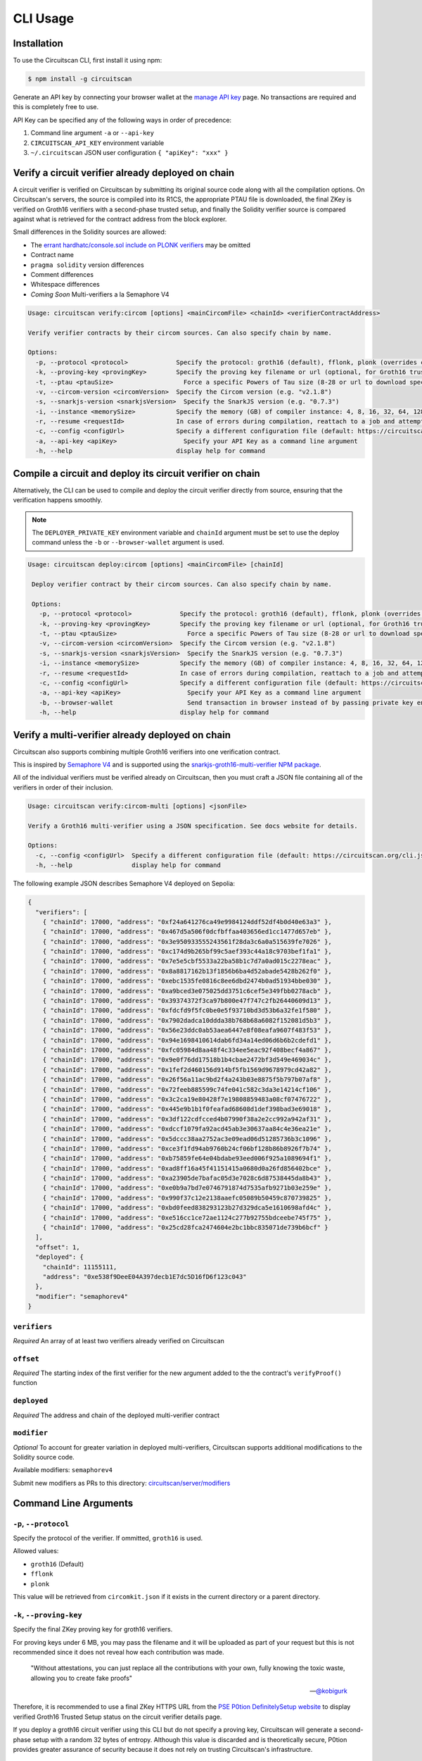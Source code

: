 CLI Usage
=========

.. _installation:

Installation
------------

To use the Circuitscan CLI, first install it using npm:

.. code-block:: console

    $ npm install -g circuitscan

Generate an API key by connecting your browser wallet at the `manage API key <https://circuitscan.org/manage-api-key>`_ page. No transactions are required and this is completely free to use.

API Key can be specified any of the following ways in order of precedence:

1. Command line argument ``-a`` or ``--api-key``
2. ``CIRCUITSCAN_API_KEY`` environment variable
3. ``~/.circuitscan`` JSON user configuration ``{ "apiKey": "xxx" }``

Verify a circuit verifier already deployed on chain
---------------------------------------------------

A circuit verifier is verified on Circuitscan by submitting its original source code along with all the compilation options. On Circuitscan's servers, the source is compiled into its R1CS, the appropriate PTAU file is downloaded, the final ZKey is verified on Groth16 verifiers with a second-phase trusted setup, and finally the Solidity verifier source is compared against what is retrieved for the contract address from the block explorer.

Small differences in the Solidity sources are allowed:

* The `errant hardhatc/console.sol include on PLONK verifiers <https://github.com/iden3/snarkjs/pull/464>`_ may be omitted
* Contract name
* ``pragma solidity`` version differences
* Comment differences
* Whitespace differences
* *Coming Soon* Multi-verifiers a la Semaphore V4

.. code-block:: console

    Usage: circuitscan verify:circom [options] <mainCircomFile> <chainId> <verifierContractAddress>

    Verify verifier contracts by their circom sources. Can also specify chain by name.

    Options:
      -p, --protocol <protocol>             Specify the protocol: groth16 (default), fflonk, plonk (overrides circomkit.json if available)
      -k, --proving-key <provingKey>        Specify the proving key filename or url (optional, for Groth16 trusted setups). Must be https hosted if >6 MB
      -t, --ptau <ptauSize>                   Force a specific Powers of Tau size (8-28 or url to download specific file)
      -v, --circom-version <circomVersion>  Specify the Circom version (e.g. "v2.1.8")
      -s, --snarkjs-version <snarkjsVersion>  Specify the SnarkJS version (e.g. "0.7.3")
      -i, --instance <memorySize>           Specify the memory (GB) of compiler instance: 4, 8, 16, 32, 64, 128, 256, 384, 512 (default: 4 for smallest circuits)
      -r, --resume <requestId>              In case of errors during compilation, reattach to a job and attempt a new verification. Overrides all other options.
      -c, --config <configUrl>              Specify a different configuration file (default: https://circuitscan.org/cli.json)
      -a, --api-key <apiKey>                  Specify your API Key as a command line argument
      -h, --help                            display help for command

Compile a circuit and deploy its circuit verifier on chain
----------------------------------------------------------

Alternatively, the CLI can be used to compile and deploy the circuit verifier directly from source, ensuring that the verification happens smoothly.

.. note::

   The ``DEPLOYER_PRIVATE_KEY`` environment variable and ``chainId`` argument must be set to use the deploy command unless the ``-b`` or ``--browser-wallet`` argument is used.

.. code-block:: console

   Usage: circuitscan deploy:circom [options] <mainCircomFile> [chainId]

    Deploy verifier contract by their circom sources. Can also specify chain by name.

    Options:
      -p, --protocol <protocol>             Specify the protocol: groth16 (default), fflonk, plonk (overrides circomkit.json if available)
      -k, --proving-key <provingKey>        Specify the proving key filename or url (optional, for Groth16 trusted setups). Must be https hosted if >6 MB
      -t, --ptau <ptauSize>                   Force a specific Powers of Tau size (8-28 or url to download specific file)
      -v, --circom-version <circomVersion>  Specify the Circom version (e.g. "v2.1.8")
      -s, --snarkjs-version <snarkjsVersion>  Specify the SnarkJS version (e.g. "0.7.3")
      -i, --instance <memorySize>           Specify the memory (GB) of compiler instance: 4, 8, 16, 32, 64, 128, 256, 384, 512 (default: 4 for smallest circuits)
      -r, --resume <requestId>              In case of errors during compilation, reattach to a job and attempt a new deploy. Overrides all other options.
      -c, --config <configUrl>              Specify a different configuration file (default: https://circuitscan.org/cli.json)
      -a, --api-key <apiKey>                  Specify your API Key as a command line argument
      -b, --browser-wallet                    Send transaction in browser instead of by passing private key env var (overrides chainId argument)
      -h, --help                            display help for command

Verify a multi-verifier already deployed on chain
-------------------------------------------------

Circuitscan also supports combining multiple Groth16 verifiers into one verification contract.

This is inspired by `Semaphore V4 <https://semaphore.pse.dev/>`_ and is supported using the `snarkjs-groth16-multi-verifier NPM package <https://github.com/circuitscan/snarkjs-groth16-multi-verifier/>`_.

All of the individual verifiers must be verified already on Circuitscan, then you must craft a JSON file containing all of the verifiers in order of their inclusion.

.. code-block:: console

    Usage: circuitscan verify:circom-multi [options] <jsonFile>

    Verify a Groth16 multi-verifier using a JSON specification. See docs website for details.

    Options:
      -c, --config <configUrl>  Specify a different configuration file (default: https://circuitscan.org/cli.json)
      -h, --help                display help for command

The following example JSON describes Semaphore V4 deployed on Sepolia:

.. code-block:: console

    {
      "verifiers": [
        { "chainId": 17000, "address": "0xf24a641276ca49e9984124ddf52df4b0d40e63a3" },
        { "chainId": 17000, "address": "0x467d5a506f0dcfbffaa403656ed1cc1477d657eb" },
        { "chainId": 17000, "address": "0x3e950933555243561f28da3c6a0a515639fe7026" },
        { "chainId": 17000, "address": "0xc174d9b265bf99c5aef393c44a18c9703bef1fa1" },
        { "chainId": 17000, "address": "0x7e5e5cbf5533a22ba58b1c7d7a0ad015c2278eac" },
        { "chainId": 17000, "address": "0x8a8817162b13f1856b6ba4d52abade5428b262f0" },
        { "chainId": 17000, "address": "0xebc1535fe0816c8ee6dbd2474b0ad51934bbe030" },
        { "chainId": 17000, "address": "0xa9bced3e075025dd3751c6cef5e349fbb0278acb" },
        { "chainId": 17000, "address": "0x39374372f3ca97b800e47f747c2fb26440609d13" },
        { "chainId": 17000, "address": "0xfdcfd9f5fc0be0e5f93710bd3d53b6a32fe1f580" },
        { "chainId": 17000, "address": "0x7902dadca10ddda38b768b68a6082f152081d5b3" },
        { "chainId": 17000, "address": "0x56e23ddc0ab53aea6447e8f08eafa9607f483f53" },
        { "chainId": 17000, "address": "0x94e1698410614dab6fd34a14ed06d6b6b2cdefd1" },
        { "chainId": 17000, "address": "0xfc05984d8aa48f4c334ee5eac92f408becf4a867" },
        { "chainId": 17000, "address": "0x9e0f76dd17518b1b4cbae2472bf3d549e469034c" },
        { "chainId": 17000, "address": "0x1fef2d460156d914bf5fb1569d9678979cd42a82" },
        { "chainId": 17000, "address": "0x26f56a11ac9bd2f4a243b03e8875f5b797b07af8" },
        { "chainId": 17000, "address": "0x72feeb885599c74fe041c582c3da3e14214cf106" },
        { "chainId": 17000, "address": "0x3c2ca19e80428f7e19808859483a08cf07476722" },
        { "chainId": 17000, "address": "0x445e9b1b1f0feafad68608d1def398bad3e69018" },
        { "chainId": 17000, "address": "0x3df122cdfcced4b07990f38a2e2cc992a942af31" },
        { "chainId": 17000, "address": "0xdccf1079fa92acd45ab3e30637aa84c4e36ea21e" },
        { "chainId": 17000, "address": "0x5dccc38aa2752ac3e09ead06d51285736b3c1096" },
        { "chainId": 17000, "address": "0xce3f1fd94ab9760b24cf06bf128b86b8926f7b74" },
        { "chainId": 17000, "address": "0xb75859fe64e04bdabe93eed006f925a1089694f1" },
        { "chainId": 17000, "address": "0xad8ff16a45f41151415a0680d0a26fd856402bce" },
        { "chainId": 17000, "address": "0xa23905de7bafac05d3e7028c6d87538445da8b43" },
        { "chainId": 17000, "address": "0xe0b9a7bd7e0746791874d7535afb9271b03e259e" },
        { "chainId": 17000, "address": "0x990f37c12e2138aaefc05089b50459c870739825" },
        { "chainId": 17000, "address": "0xbd0feed838293123b27d329dca5e1610698afd4c" },
        { "chainId": 17000, "address": "0xe516cc1ce72ae1124c277b92755bdceebe745f75" },
        { "chainId": 17000, "address": "0x25cd28fca2474604e2bc1bbc835071de739b6bcf" }
      ],
      "offset": 1,
      "deployed": {
        "chainId": 11155111,
        "address": "0xe538f9DeeE04A397decb1E7dc5D16fD6f123c043"
      },
      "modifier": "semaphorev4"
    }

``verifiers``
^^^^^^^^^^^^^

*Required* An array of at least two verifiers already verified on Circuitscan

``offset``
^^^^^^^^^^

*Required* The starting index of the first verifier for the new argument added to the the contract's ``verifyProof()`` function

``deployed``
^^^^^^^^^^^^

*Required* The address and chain of the deployed multi-verifier contract

``modifier``
^^^^^^^^^^^^

*Optional* To account for greater variation in deployed multi-verifiers, Circuitscan supports additional modifications to the Solidity source code.

Available modifiers: ``semaphorev4``

Submit new modifiers as PRs to this directory: `circuitscan/server/modifiers <https://github.com/circuitscan/circuitscan/tree/main/server/modifiers>`_

Command Line Arguments
----------------------

``-p``, ``--protocol``
^^^^^^^^^^^^^^^^^^^^^^

Specify the protocol of the verifier. If ommitted, ``groth16`` is used.

Allowed values:

* ``groth16`` (Default)
* ``fflonk``
* ``plonk``

This value will be retrieved from ``circomkit.json`` if it exists in the current directory or a parent directory.

``-k``, ``--proving-key``
^^^^^^^^^^^^^^^^^^^^^^^^^

Specify the final ZKey proving key for groth16 verifiers.

For proving keys under 6 MB, you may pass the filename and it will be uploaded as part of your request but this is not recommended since it does not reveal how each contribution was made.

    "Without attestations, you can just replace all the contributions with your own, fully knowing the toxic waste, allowing you to create fake proofs"

    -- `@kobigurk <https://x.com/kobigurk/status/1782502989850394950>`_

Therefore, it is recommended to use a final ZKey HTTPS URL from the `PSE P0tion DefinitelySetup website <https://ceremony.pse.dev>`_ to display verified Groth16 Trusted Setup status on the circuit verifier details page.

If you deploy a groth16 circuit verifier using this CLI but do not specify a proving key, Circuitscan will generate a second-phase setup with a random 32 bytes of entropy. Although this value is discarded and is theoretically secure, P0tion provides greater assurance of security because it does not rely on trusting Circuitscan's infrastructure.

``-t``, ``--ptau``
^^^^^^^^^^^^^^^^^

If omitted, Circuitscan will use the smallest Powers of Tau file from the `Polygon zkEVM/hermez ceremony <https://github.com/iden3/snarkjs#7-prepare-phase-2>`_ that fits the circuit based on the number of constraints.

If passing a number between 8 and 28, the specific Ptau file from the hermez ceremony will be downloaded.

Otherwise, pass an https url for the Ptau file you would like to use.

Another commonly used Ptau ceremony is the `PSE P0tion PPoT Trusted Setup Ceremony <https://github.com/privacy-scaling-explorations/p0tion/blob/dev/packages/actions/src/helpers/constants.ts#L80>`_. Pass one of these urls if using P0tion for the second-phase trusted setup.

``-v``, ``--circom-version``
^^^^^^^^^^^^^^^^^^^^^^^^^^^^

Pass the version of the Circom compiler to use.

Allowed values:

* ``v2.1.9``
* ``v2.1.8`` (Default)
* ``v2.1.7``
* ``v2.1.6``
* ``v2.1.5``
* ``v2.1.4``
* ``v2.1.3``
* ``v2.1.2``
* ``v2.1.1``
* ``v2.1.0``
* ``v2.0.9``
* ``v2.0.8``

``-s``, ``--snarkjs-version``
^^^^^^^^^^^^^^^^^^^^^^^^^^^^^

Pass the version of SnarkJS to use.

Allowed values:

* ``0.7.4`` (Default)
* ``0.7.3``
* ``0.7.2``
* ``0.7.1``
* ``0.7.0``
* ``0.6.11``

``-i``, ``--instance``
^^^^^^^^^^^^^^^^^^^^^^

Compilations are performed on a cloud machine with the specified number of GB of memory.

Please use the smallest value necessary to compile your circuits. Abuse of large instances will result in your account being banned.

Allowed values: 4, 8, 16, 32, 64, 128, 256, 384, 512

If ommitted, the smallest instance size is used: 4 GB.

``-r``, ``--resume``
^^^^^^^^^^^^^^^^^^^^

Some circuits take a long time to compile and it may not be feasible to have your local machine connected and waiting for the entire duration.

By taking note of the request ID output at the start of a deploy or verify command, you can close out of the process at any time before compilation completes and restart the process later.

In addition to helping with long running jobs or spotty internet connections, this allows verifying the same circuit verifier it accross multiple deployments without waiting for another compilation.

This argument may also be used to re-use a compilation output if the wrong chain/contract address is passed without waiting to compile again.

Request IDs are stored in ``~/.circuitscan-history`` for easy recovery from errors.

``-c``, ``--config``
^^^^^^^^^^^^^^^^^^^^

This argument is only used when connecting your CLI to a different (e.g. self-hosted) instance of Circuitscan.

There is no reason to use this argument when verifying or deploying circuits to circuitscan.org.

``-a``, ``--api-key``
^^^^^^^^^^^^^^^^^^^^^

Overrides API key settings from either the ``CIRCUITSCAN_API_KEY`` environment variable, or the ``~/.circuitscan`` JSON user configuration.

``-b``, ``--browser-wallet``
^^^^^^^^^^^^^^^^^^^^^^^^^^^^

For the ``deploy:circom`` command, this argument may be used instead of specifying the ``DEPLOYER_PRIVATE_KEY`` environment variable.

A link will be provided after the circuit compiles where you will be able to connect your wallet and deploy the verifier contract.

After your contract is deployed, the verification process will continue in your terminal.

This is a recommended option for desktop use of the Circuitscan CLI. If using in a CI/CD environment, the environment variable provides headless operation.

Additional Configuration
------------------------

A few more circuit configuration options are available if passed using a ``circomkit.json`` file.

Learn more about `Circomkit <https://github.com/erhant/circomkit>`_...

``optimization``
^^^^^^^^^^^^^^^^

Set the Circom compiler optimization level. (Default: 2)

``include``
^^^^^^^^^^^

Specify an array of strings denoting other directories to search for included files.

``prime``
^^^^^^^^^

Specify a prime value other than the default ``bn128``.

Other primes require specifying a PTAU file that matches that prime.

``protocol``
^^^^^^^^^^^^

The protocol may also be specified here instead of by CLI argument.

Verification Errors
-------------------

``invalid_diff``
^^^^^^^^^^^^^^^^

The generated Solidity verifier contract does not match the source code retrieved from the block explorer

Find the generated source at ``https://circuitscan-artifacts.s3.us-west-2.amazonaws.com/build/<build-name-adjective-animal>/verifier.sol``

``contract_not_verified``
^^^^^^^^^^^^^^^^^^^^^^^^^

The contract at this address on the specified is not verified on Sourcify/Blockscout/Etherscan.

Please submit the source to `Sourcify.dev <https://sourcify.dev>`_

``invalid_finalZkey``
^^^^^^^^^^^^^^^^^^^^^^

The final zkey/proving key you specified does not match the r1cs/ptau.

More information
----------------

* `CLI Github Repository <https://github.com/circuitscan/cli>`_

